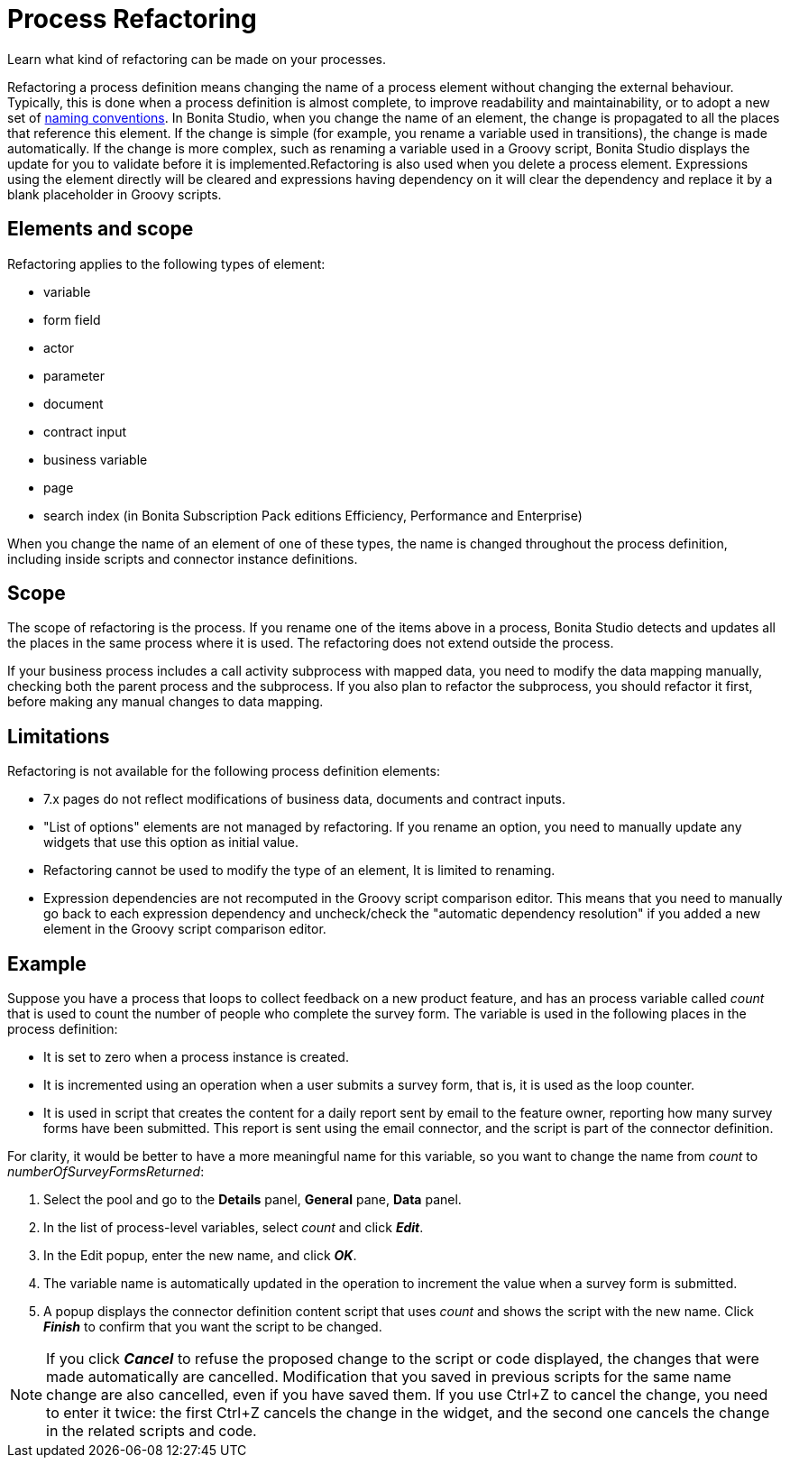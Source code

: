 = Process Refactoring

Learn what kind of refactoring can be made on your processes.

Refactoring a process definition means changing the name of a process element without changing the external behaviour. Typically, this is done when a process definition is almost complete, to improve readability and maintainability, or to adopt a new set of xref:naming-conventions.adoc[naming conventions]. In Bonita Studio, when you change the name of an element, the change is propagated to all the places that reference this element. If the change is simple (for example, you rename a variable used in transitions), the change is made automatically. If the change is more complex, such as renaming a variable used in a Groovy script, Bonita Studio displays the update for you to validate before it is implemented.Refactoring is also used when you delete a process element. Expressions using the element directly will be cleared and expressions having dependency on it will clear the dependency and replace it by a blank placeholder in Groovy scripts.

== Elements and scope

Refactoring applies to the following types of element:

* variable
* form field
* actor
* parameter
* document
* contract input
* business variable
* page
* search index (in Bonita Subscription Pack editions Efficiency, Performance and Enterprise)

When you change the name of an element of one of these types, the name is changed throughout the process definition, including inside scripts and connector instance definitions.

== Scope

The scope of refactoring is the process. If you rename one of the items above in a process, Bonita Studio detects and updates all the places in the same process where it is used. The refactoring does not extend outside the process.

If your business process includes a call activity subprocess with mapped data, you need to modify the data mapping manually, checking both the parent process and the subprocess. If you also plan to refactor the subprocess, you should refactor it first, before making any manual changes to data mapping.

== Limitations

Refactoring is not available for the following process definition elements:

* 7.x pages do not reflect modifications of business data, documents and contract inputs.
* "List of options" elements are not managed by refactoring. If you rename an option, you need to manually update any widgets that use this option as initial value.
* Refactoring cannot be used to modify the type of an element, It is limited to renaming.
* Expression dependencies are not recomputed in the Groovy script comparison editor. This means that you need to manually go back to each expression dependency and uncheck/check the "automatic dependency resolution" if you added a new element in the Groovy script comparison editor.

== Example

Suppose you have a process that loops to collect feedback on a new product feature, and has an process variable called _count_ that is used to count the number of people who complete the survey form. The variable is used in the following places in the process definition:

* It is set to zero when a process instance is created.
* It is incremented using an operation when a user submits a survey form, that is, it is used as the loop counter.
* It is used in script that creates the content for a daily report sent by email to the feature owner, reporting how many survey forms have been submitted. This report is sent using the email connector, and the script is part of the connector definition.

For clarity, it would be better to have a more meaningful name for this variable, so you want to change the name from _count_ to _numberOfSurveyFormsReturned_:

. Select the pool and go to the *Details* panel, *General* pane, *Data* panel.
. In the list of process-level variables, select _count_ and click *_Edit_*.
. In the Edit popup, enter the new name, and click *_OK_*.
. The variable name is automatically updated in the operation to increment the value when a survey form is submitted.
. A popup displays the connector definition content script that uses _count_ and shows the script with the new name. Click *_Finish_* to confirm that you want the script to be changed.

NOTE: If you click *_Cancel_* to refuse the proposed change to the script or code displayed, the changes that were made automatically are cancelled. Modification that you saved in previous scripts for the same name change are also cancelled, even if you have saved them. If you use Ctrl+Z to cancel the change, you need to enter it twice: the first Ctrl+Z cancels the change in the widget, and the second one cancels the change in the related scripts and code.
